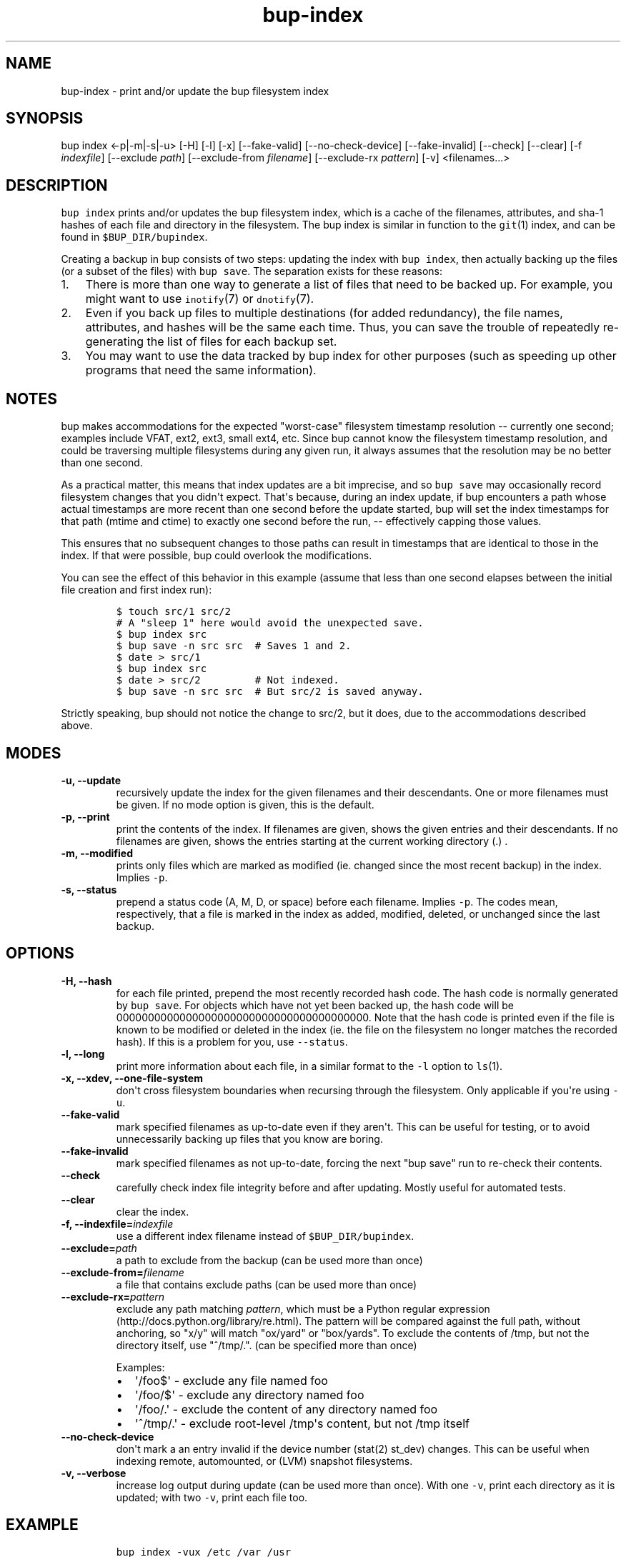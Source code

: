 .TH bup-index 1 "2013\[en]07\[en]31" "Bup 0.25-rc2"
.SH NAME
.PP
bup-index - print and/or update the bup filesystem index
.SH SYNOPSIS
.PP
bup index <-p|-m|-s|-u> [-H] [-l] [-x] [--fake-valid]
[--no-check-device] [--fake-invalid] [--check] [--clear] [-f
\f[I]indexfile\f[]] [--exclude \f[I]path\f[]] [--exclude-from
\f[I]filename\f[]] [--exclude-rx \f[I]pattern\f[]] [-v] <filenames...>
.SH DESCRIPTION
.PP
\f[C]bup\ index\f[] prints and/or updates the bup filesystem index,
which is a cache of the filenames, attributes, and sha-1 hashes of each
file and directory in the filesystem.
The bup index is similar in function to the \f[C]git\f[](1) index, and
can be found in \f[C]$BUP_DIR/bupindex\f[].
.PP
Creating a backup in bup consists of two steps: updating the index with
\f[C]bup\ index\f[], then actually backing up the files (or a subset of
the files) with \f[C]bup\ save\f[].
The separation exists for these reasons:
.IP "1." 3
There is more than one way to generate a list of files that need to be
backed up.
For example, you might want to use \f[C]inotify\f[](7) or
\f[C]dnotify\f[](7).
.IP "2." 3
Even if you back up files to multiple destinations (for added
redundancy), the file names, attributes, and hashes will be the same
each time.
Thus, you can save the trouble of repeatedly re-generating the list of
files for each backup set.
.IP "3." 3
You may want to use the data tracked by bup index for other purposes
(such as speeding up other programs that need the same information).
.SH NOTES
.PP
bup makes accommodations for the expected "worst-case" filesystem
timestamp resolution -- currently one second; examples include VFAT,
ext2, ext3, small ext4, etc.
Since bup cannot know the filesystem timestamp resolution, and could be
traversing multiple filesystems during any given run, it always assumes
that the resolution may be no better than one second.
.PP
As a practical matter, this means that index updates are a bit
imprecise, and so \f[C]bup\ save\f[] may occasionally record filesystem
changes that you didn\[aq]t expect.
That\[aq]s because, during an index update, if bup encounters a path
whose actual timestamps are more recent than one second before the
update started, bup will set the index timestamps for that path (mtime
and ctime) to exactly one second before the run, -- effectively capping
those values.
.PP
This ensures that no subsequent changes to those paths can result in
timestamps that are identical to those in the index.
If that were possible, bup could overlook the modifications.
.PP
You can see the effect of this behavior in this example (assume that
less than one second elapses between the initial file creation and first
index run):
.IP
.nf
\f[C]
$\ touch\ src/1\ src/2
#\ A\ "sleep\ 1"\ here\ would\ avoid\ the\ unexpected\ save.
$\ bup\ index\ src
$\ bup\ save\ -n\ src\ src\ \ #\ Saves\ 1\ and\ 2.
$\ date\ >\ src/1
$\ bup\ index\ src
$\ date\ >\ src/2\ \ \ \ \ \ \ \ \ #\ Not\ indexed.
$\ bup\ save\ -n\ src\ src\ \ #\ But\ src/2\ is\ saved\ anyway.
\f[]
.fi
.PP
Strictly speaking, bup should not notice the change to src/2, but it
does, due to the accommodations described above.
.SH MODES
.TP
.B -u, --update
recursively update the index for the given filenames and their
descendants.
One or more filenames must be given.
If no mode option is given, this is the default.
.RS
.RE
.TP
.B -p, --print
print the contents of the index.
If filenames are given, shows the given entries and their descendants.
If no filenames are given, shows the entries starting at the current
working directory (.)
\&.
.RS
.RE
.TP
.B -m, --modified
prints only files which are marked as modified (ie.
changed since the most recent backup) in the index.
Implies \f[C]-p\f[].
.RS
.RE
.TP
.B -s, --status
prepend a status code (A, M, D, or space) before each filename.
Implies \f[C]-p\f[].
The codes mean, respectively, that a file is marked in the index as
added, modified, deleted, or unchanged since the last backup.
.RS
.RE
.SH OPTIONS
.TP
.B -H, --hash
for each file printed, prepend the most recently recorded hash code.
The hash code is normally generated by \f[C]bup\ save\f[].
For objects which have not yet been backed up, the hash code will be
0000000000000000000000000000000000000000.
Note that the hash code is printed even if the file is known to be
modified or deleted in the index (ie.
the file on the filesystem no longer matches the recorded hash).
If this is a problem for you, use \f[C]--status\f[].
.RS
.RE
.TP
.B -l, --long
print more information about each file, in a similar format to the
\f[C]-l\f[] option to \f[C]ls\f[](1).
.RS
.RE
.TP
.B -x, --xdev, --one-file-system
don\[aq]t cross filesystem boundaries when recursing through the
filesystem.
Only applicable if you\[aq]re using \f[C]-u\f[].
.RS
.RE
.TP
.B --fake-valid
mark specified filenames as up-to-date even if they aren\[aq]t.
This can be useful for testing, or to avoid unnecessarily backing up
files that you know are boring.
.RS
.RE
.TP
.B --fake-invalid
mark specified filenames as not up-to-date, forcing the next "bup save"
run to re-check their contents.
.RS
.RE
.TP
.B --check
carefully check index file integrity before and after updating.
Mostly useful for automated tests.
.RS
.RE
.TP
.B --clear
clear the index.
.RS
.RE
.TP
.B -f, --indexfile=\f[I]indexfile\f[]
use a different index filename instead of \f[C]$BUP_DIR/bupindex\f[].
.RS
.RE
.TP
.B --exclude=\f[I]path\f[]
a path to exclude from the backup (can be used more than once)
.RS
.RE
.TP
.B --exclude-from=\f[I]filename\f[]
a file that contains exclude paths (can be used more than once)
.RS
.RE
.TP
.B --exclude-rx=\f[I]pattern\f[]
exclude any path matching \f[I]pattern\f[], which must be a Python
regular expression (http://docs.python.org/library/re.html).
The pattern will be compared against the full path, without anchoring,
so "x/y" will match "ox/yard" or "box/yards".
To exclude the contents of /tmp, but not the directory itself, use
"^/tmp/.".
(can be specified more than once)
.RS
.PP
Examples:
.IP \[bu] 2
\[aq]/foo$\[aq] - exclude any file named foo
.IP \[bu] 2
\[aq]/foo/$\[aq] - exclude any directory named foo
.IP \[bu] 2
\[aq]/foo/.\[aq] - exclude the content of any directory named foo
.IP \[bu] 2
\[aq]^/tmp/.\[aq] - exclude root-level /tmp\[aq]s content, but not /tmp
itself
.RE
.TP
.B --no-check-device
don\[aq]t mark a an entry invalid if the device number (stat(2) st_dev)
changes.
This can be useful when indexing remote, automounted, or (LVM) snapshot
filesystems.
.RS
.RE
.TP
.B -v, --verbose
increase log output during update (can be used more than once).
With one \f[C]-v\f[], print each directory as it is updated; with two
\f[C]-v\f[], print each file too.
.RS
.RE
.SH EXAMPLE
.IP
.nf
\f[C]
bup\ index\ -vux\ /etc\ /var\ /usr
\f[]
.fi
.SH SEE ALSO
.PP
\f[C]bup-save\f[](1), \f[C]bup-drecurse\f[](1), \f[C]bup-on\f[](1)
.SH BUP
.PP
Part of the \f[C]bup\f[](1) suite.
.SH AUTHORS
Avery Pennarun <apenwarr@gmail.com>.
